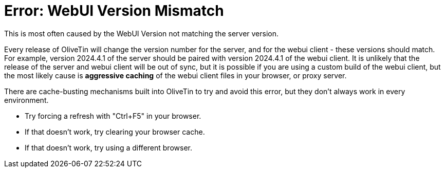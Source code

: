 = Error: WebUI Version Mismatch

This is most often caused by the WebUI Version not matching the server version. 

Every release of OliveTin will change the version number for the server, and for the webui client - these versions should match. For example, version 2024.4.1 of the server should be paired with version 2024.4.1 of the webui client. It is unlikely that the release of the server and webui client will be out of sync, but it is possible if you are using a custom build of the webui client, but the most likely cause is **aggressive caching** of the webui client files in your browser, or proxy server.

There are cache-busting mechanisms built into OliveTin to try and avoid this error, but they don't always work in every environment.

* Try forcing a refresh with "Ctrl+F5" in your browser. 
* If that doesn't work, try clearing your browser cache.
* If that doesn't work, try using a different browser.

